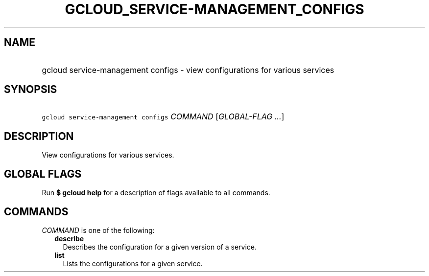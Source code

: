
.TH "GCLOUD_SERVICE\-MANAGEMENT_CONFIGS" 1



.SH "NAME"
.HP
gcloud service\-management configs \- view configurations for various services



.SH "SYNOPSIS"
.HP
\f5gcloud service\-management configs\fR \fICOMMAND\fR [\fIGLOBAL\-FLAG\ ...\fR]



.SH "DESCRIPTION"

View configurations for various services.



.SH "GLOBAL FLAGS"

Run \fB$ gcloud help\fR for a description of flags available to all commands.



.SH "COMMANDS"

\f5\fICOMMAND\fR\fR is one of the following:

.RS 2m
.TP 2m
\fBdescribe\fR
Describes the configuration for a given version of a service.

.TP 2m
\fBlist\fR
Lists the configurations for a given service.
.RE
.sp
